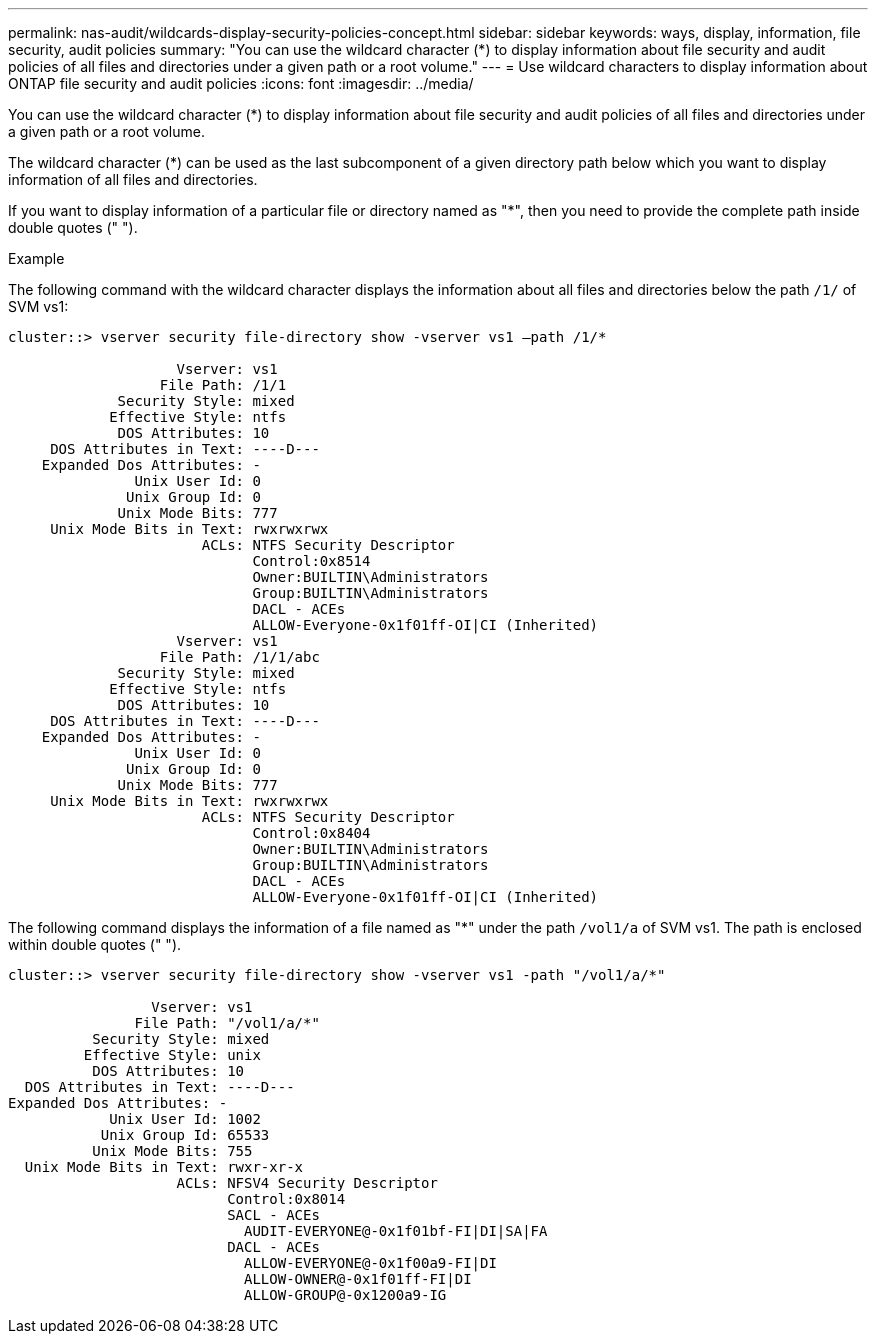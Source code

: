 ---
permalink: nas-audit/wildcards-display-security-policies-concept.html
sidebar: sidebar
keywords: ways, display, information, file security, audit policies
summary: "You can use the wildcard character (*) to display information about file security and audit policies of all files and directories under a given path or a root volume."
---
= Use wildcard characters to display information about ONTAP file security and audit policies
:icons: font
:imagesdir: ../media/

[.lead]
You can use the wildcard character (*) to display information about file security and audit policies of all files and directories under a given path or a root volume.

The wildcard character (*) can be used as the last subcomponent of a given directory path below which you want to display information of all files and directories.

If you want to display information of a particular file or directory named as "*", then you need to provide the complete path inside double quotes (" ").

.Example

The following command with the wildcard character displays the information about all files and directories below the path `/1/` of SVM vs1:

----
cluster::> vserver security file-directory show -vserver vs1 –path /1/*

                    Vserver: vs1
                  File Path: /1/1
             Security Style: mixed
            Effective Style: ntfs
             DOS Attributes: 10
     DOS Attributes in Text: ----D---
    Expanded Dos Attributes: -
               Unix User Id: 0
              Unix Group Id: 0
             Unix Mode Bits: 777
     Unix Mode Bits in Text: rwxrwxrwx
                       ACLs: NTFS Security Descriptor
                             Control:0x8514
                             Owner:BUILTIN\Administrators
                             Group:BUILTIN\Administrators
                             DACL - ACEs
                             ALLOW-Everyone-0x1f01ff-OI|CI (Inherited)
                    Vserver: vs1
                  File Path: /1/1/abc
             Security Style: mixed
            Effective Style: ntfs
             DOS Attributes: 10
     DOS Attributes in Text: ----D---
    Expanded Dos Attributes: -
               Unix User Id: 0
              Unix Group Id: 0
             Unix Mode Bits: 777
     Unix Mode Bits in Text: rwxrwxrwx
                       ACLs: NTFS Security Descriptor
                             Control:0x8404
                             Owner:BUILTIN\Administrators
                             Group:BUILTIN\Administrators
                             DACL - ACEs
                             ALLOW-Everyone-0x1f01ff-OI|CI (Inherited)
----

The following command displays the information of a file named as "*" under the path `/vol1/a` of SVM vs1. The path is enclosed within double quotes (" ").

----
cluster::> vserver security file-directory show -vserver vs1 -path "/vol1/a/*"

                 Vserver: vs1
               File Path: "/vol1/a/*"
          Security Style: mixed
         Effective Style: unix
          DOS Attributes: 10
  DOS Attributes in Text: ----D---
Expanded Dos Attributes: -
            Unix User Id: 1002
           Unix Group Id: 65533
          Unix Mode Bits: 755
  Unix Mode Bits in Text: rwxr-xr-x
                    ACLs: NFSV4 Security Descriptor
                          Control:0x8014
                          SACL - ACEs
                            AUDIT-EVERYONE@-0x1f01bf-FI|DI|SA|FA
                          DACL - ACEs
                            ALLOW-EVERYONE@-0x1f00a9-FI|DI
                            ALLOW-OWNER@-0x1f01ff-FI|DI
                            ALLOW-GROUP@-0x1200a9-IG
----
